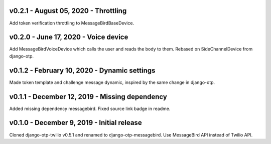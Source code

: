 v0.2.1 - August 05, 2020 - Throttling
---------------------------------------------

Add token verification throttling to MessageBirdBaseDevice.


v0.2.0 - June 17, 2020 - Voice device
---------------------------------------------

Add MessageBirdVoiceDevice which calls the user and reads the body to them.
Rebased on SideChannelDevice from django-otp.


v0.1.2 - February 10, 2020 - Dynamic settings
---------------------------------------------

Made token template and challenge message dynamic, inspired by the same change
in django-otp.


v0.1.1 - December 12, 2019 - Missing dependency
-----------------------------------------------

Added missing dependency messagebird.
Fixed source link badge in readme.


v0.1.0 - December 9, 2019 - Initial release
-------------------------------------------

Cloned django-otp-twilio v0.5.1 and renamed to django-otp-messagebird.
Use MessageBird API instead of Twilio API.

